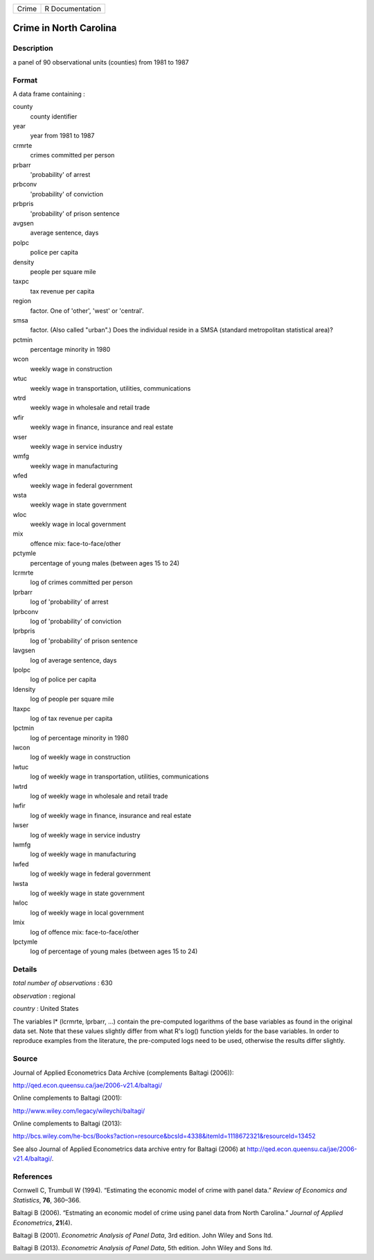 ===== ===============
Crime R Documentation
===== ===============

Crime in North Carolina
-----------------------

Description
~~~~~~~~~~~

a panel of 90 observational units (counties) from 1981 to 1987

Format
~~~~~~

A data frame containing :

county
   county identifier

year
   year from 1981 to 1987

crmrte
   crimes committed per person

prbarr
   'probability' of arrest

prbconv
   'probability' of conviction

prbpris
   'probability' of prison sentence

avgsen
   average sentence, days

polpc
   police per capita

density
   people per square mile

taxpc
   tax revenue per capita

region
   factor. One of 'other', 'west' or 'central'.

smsa
   factor. (Also called "urban".) Does the individual reside in a SMSA
   (standard metropolitan statistical area)?

pctmin
   percentage minority in 1980

wcon
   weekly wage in construction

wtuc
   weekly wage in transportation, utilities, communications

wtrd
   weekly wage in wholesale and retail trade

wfir
   weekly wage in finance, insurance and real estate

wser
   weekly wage in service industry

wmfg
   weekly wage in manufacturing

wfed
   weekly wage in federal government

wsta
   weekly wage in state government

wloc
   weekly wage in local government

mix
   offence mix: face-to-face/other

pctymle
   percentage of young males (between ages 15 to 24)

lcrmrte
   log of crimes committed per person

lprbarr
   log of 'probability' of arrest

lprbconv
   log of 'probability' of conviction

lprbpris
   log of 'probability' of prison sentence

lavgsen
   log of average sentence, days

lpolpc
   log of police per capita

ldensity
   log of people per square mile

ltaxpc
   log of tax revenue per capita

lpctmin
   log of percentage minority in 1980

lwcon
   log of weekly wage in construction

lwtuc
   log of weekly wage in transportation, utilities, communications

lwtrd
   log of weekly wage in wholesale and retail trade

lwfir
   log of weekly wage in finance, insurance and real estate

lwser
   log of weekly wage in service industry

lwmfg
   log of weekly wage in manufacturing

lwfed
   log of weekly wage in federal government

lwsta
   log of weekly wage in state government

lwloc
   log of weekly wage in local government

lmix
   log of offence mix: face-to-face/other

lpctymle
   log of percentage of young males (between ages 15 to 24)

Details
~~~~~~~

*total number of observations* : 630

*observation* : regional

*country* : United States

The variables l\* (lcrmrte, lprbarr, ...) contain the pre-computed
logarithms of the base variables as found in the original data set. Note
that these values slightly differ from what R's log() function yields
for the base variables. In order to reproduce examples from the
literature, the pre-computed logs need to be used, otherwise the results
differ slightly.

Source
~~~~~~

Journal of Applied Econometrics Data Archive (complements Baltagi
(2006)):

http://qed.econ.queensu.ca/jae/2006-v21.4/baltagi/

Online complements to Baltagi (2001):

http://www.wiley.com/legacy/wileychi/baltagi/

Online complements to Baltagi (2013):

http://bcs.wiley.com/he-bcs/Books?action=resource&bcsId=4338&itemId=1118672321&resourceId=13452

See also Journal of Applied Econometrics data archive entry for Baltagi
(2006) at http://qed.econ.queensu.ca/jae/2006-v21.4/baltagi/.

References
~~~~~~~~~~

Cornwell C, Trumbull W (1994). “Estimating the economic model of crime
with panel data.” *Review of Economics and Statistics*, **76**, 360–366.

Baltagi B (2006). “Estmating an economic model of crime using panel data
from North Carolina.” *Journal of Applied Econometrics*, **21**\ (4).

Baltagi B (2001). *Econometric Analysis of Panel Data*, 3rd edition.
John Wiley and Sons ltd.

Baltagi B (2013). *Econometric Analysis of Panel Data*, 5th edition.
John Wiley and Sons ltd.
